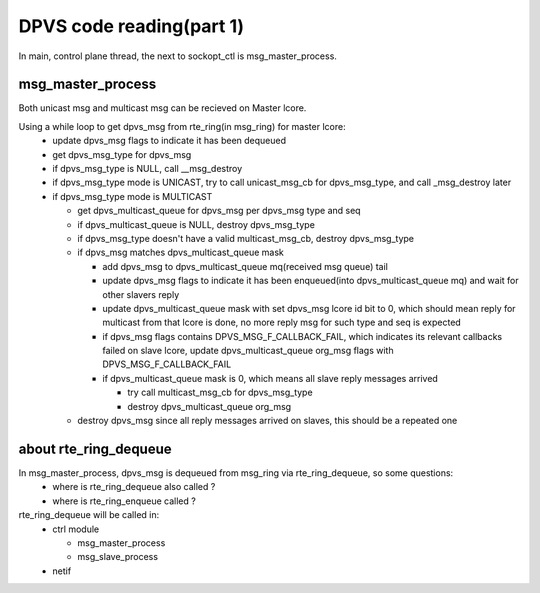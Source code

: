 *************************
DPVS code reading(part 1)
*************************

In main, control plane thread, the next to sockopt_ctl is msg_master_process.

msg_master_process
------------------

Both unicast msg and multicast msg can be recieved on Master lcore.

Using a while loop to get dpvs_msg from rte_ring(in msg_ring) for master lcore:
  - update dpvs_msg flags to indicate it has been dequeued
  - get dpvs_msg_type for dpvs_msg
  - if dpvs_msg_type is NULL, call __msg_destroy
  - if dpvs_msg_type mode is UNICAST, try to call unicast_msg_cb for dpvs_msg_type, and call _msg_destroy later
  - if dpvs_msg_type mode is MULTICAST

    - get dpvs_multicast_queue for dpvs_msg per dpvs_msg type and seq
    - if dpvs_multicast_queue is NULL, destroy dpvs_msg_type
    - if dpvs_msg_type doesn't have a valid multicast_msg_cb, destroy dpvs_msg_type
    - if dpvs_msg matches dpvs_multicast_queue mask

      - add dpvs_msg to dpvs_multicast_queue mq(received msg queue) tail
      - update dpvs_msg flags to indicate it has been enqueued(into dpvs_multicast_queue mq) and wait for other slavers reply
      - update dpvs_multicast_queue mask with set dpvs_msg lcore id bit to 0, which should mean reply for multicast from that lcore is done, no more reply msg for such type and seq is expected
      - if dpvs_msg flags contains DPVS_MSG_F_CALLBACK_FAIL, which indicates its relevant callbacks failed on slave lcore, update dpvs_multicast_queue org_msg flags with DPVS_MSG_F_CALLBACK_FAIL
      - if dpvs_multicast_queue mask is 0, which means all slave reply messages arrived

        - try call multicast_msg_cb for dpvs_msg_type
        - destroy dpvs_multicast_queue org_msg

    - destroy dpvs_msg since all reply messages arrived on slaves, this should be a repeated one


about rte_ring_dequeue
----------------------

In msg_master_process, dpvs_msg is dequeued from msg_ring via rte_ring_dequeue, so some questions:
  - where is rte_ring_dequeue also called ?
  - where is rte_ring_enqueue called ?

rte_ring_dequeue will be called in:
  - ctrl module

    - msg_master_process
    - msg_slave_process

  - netif
